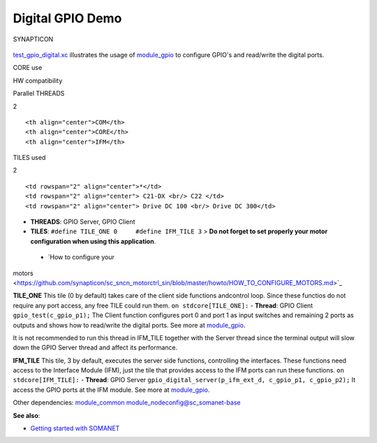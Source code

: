 Digital GPIO Demo
=================

.. figure:: https://s3-eu-west-1.amazonaws.com/synapticon-resources/images/logos/synapticon_fullname_blackoverwhite_280x48.png
   :align: center
   :alt: SYNAPTICON

   SYNAPTICON
`test\_gpio\_digital.xc <https://github.com/synapticon/sc_sncn_motorctrl_sin/blob/master/test_gpio_digital/src/test_gpio_digital.xc>`_
illustrates the usage of
`module\_gpio <https://github.com/synapticon/sc_sncn_motorctrl_sin/tree/master/module_gpio>`_
to configure GPIO's and read/write the digital ports.

.. raw:: html

   <table align="center" cellpadding="5" width="80%">
   <tr>
       <th colspan="2">

CORE use

.. raw:: html

   </th>
       <td rowspan="3" width="1px"></td>
       <th colspan="3">

HW compatibility

.. raw:: html

   </th>
   </tr>
   <tr>
       <td>

Parallel THREADS

.. raw:: html

   </td>
       <td width="30px" align="center"> 

2

.. raw:: html

   </td>

::

    <th align="center">COM</th>
    <th align="center">CORE</th>
    <th align="center">IFM</th>

.. raw:: html

   </tr>
   <tr>
       <td>

TILES used

.. raw:: html

   </td>
       <td width="30px" align="center"> 

2

.. raw:: html

   </td>

::

    <td rowspan="2" align="center">*</td>
    <td rowspan="2" align="center"> C21-DX <br/> C22 </td>
    <td rowspan="2" align="center"> Drive DC 100 <br/> Drive DC 300</td>

.. raw:: html

   </tr>
   </table>

-  **THREADS**: GPIO Server, GPIO Client

-  **TILES**: ``#define TILE_ONE 0     #define IFM_TILE 3`` > **Do not
   forget to set properly your motor configuration when using this
   application**.

 - `How to configure your
motors <https://github.com/synapticon/sc_sncn_motorctrl_sin/blob/master/howto/HOW_TO_CONFIGURE_MOTORS.md>`_

**TILE\_ONE** This tile (0 by default) takes care of the client side
functions andcontrol loop. Since these functios do not require any port
access, any free TILE could run them. ``on stdcore[TILE_ONE]:`` -
**Thread**: GPIO Client ``gpio_test(c_gpio_p1);`` The Client function
configures port 0 and port 1 as input switches and remaining 2 ports as
outputs and shows how to read/write the digital ports. See more at
`module\_gpio <https://github.com/synapticon/sc_sncn_motorctrl_sin/tree/master/module_gpio>`_.

It is not recommended to run this thread in IFM\_TILE together with the
Server thread since the terminal output will slow down the GPIO Server
thread and affect its performance.

**IFM\_TILE** This tile, 3 by default, executes the server side
functions, controlling the interfaces. These functions need access to
the Interface Module (IFM), just the tile that provides access to the
IFM ports can run these functions.
``on stdcore[IFM_TILE]:`` - **Thread**: GPIO Server
``gpio_digital_server(p_ifm_ext_d, c_gpio_p1, c_gpio_p2);`` It access
the GPIO ports at the IFM module. See more at
`module\_gpio <https://github.com/synapticon/sc_sncn_motorctrl_sin/tree/master/module_gpio>`_.

Other dependencies:
`module\_common <https://github.com/synapticon/sc_sncn_motorctrl_sin/tree/master/module_common>`_
module\_nodeconfig@sc\_somanet-base

**See also**:

-  `Getting started with
   SOMANET <http://doc.synapticon.com/wiki/index.php/Category:Getting_Started_with_SOMANET>`_

